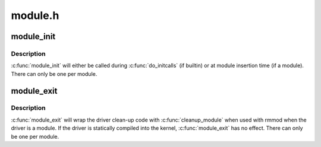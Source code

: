 .. -*- coding: utf-8; mode: rst -*-

========
module.h
========


.. _`module_init`:

module_init
===========

.. c:function:: module_init ( x)

    driver initialization entry point

    :param x:
        function to be run at kernel boot time or module insertion



.. _`module_init.description`:

Description
-----------

:c:func:`module_init` will either be called during :c:func:`do_initcalls` (if
builtin) or at module insertion time (if a module).  There can only
be one per module.



.. _`module_exit`:

module_exit
===========

.. c:function:: module_exit ( x)

    driver exit entry point

    :param x:
        function to be run when driver is removed



.. _`module_exit.description`:

Description
-----------

:c:func:`module_exit` will wrap the driver clean-up code
with :c:func:`cleanup_module` when used with rmmod when
the driver is a module.  If the driver is statically
compiled into the kernel, :c:func:`module_exit` has no effect.
There can only be one per module.

